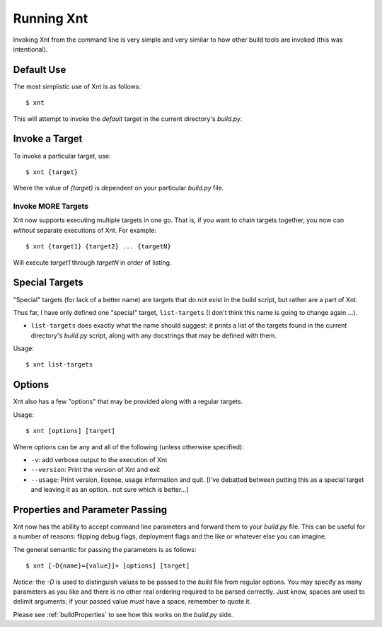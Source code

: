 Running Xnt
===========

Invoking Xnt from the command line is very simple and very similar to how other
build tools are invoked (this was intentional).

.. _defaultUse:

Default Use
-----------

The most simplistic use of Xnt is as follows::

    $ xnt

This will attempt to invoke the `default` target in the current directory's
`build.py`.

.. _invokeTarget:

Invoke a Target
---------------

To invoke a particular target, use::

    $ xnt {target}

Where the value of `{target}` is dependent on your particular `build.py` file.

Invoke MORE Targets
~~~~~~~~~~~~~~~~~~~

Xnt now supports executing multiple targets in one go. That is, if you want to
chain targets together, you now can *without* separate executions of Xnt. For
example::

    $ xnt {target1} {target2} ... {targetN}

Will execute `target1` through `targetN` in order of listing.

.. _specialTargets:

Special Targets
---------------

"Special" targets (for lack of a better name) are targets that do not exist in
the build script, but rather are a part of Xnt.

Thus far, I have only defined one "special" target, ``list-targets`` (I don't
think this name is going to change again ...).

* ``list-targets`` does exactly what the name should suggest: it prints a list
  of the targets found in the current directory's `build.py` script, along with
  any docstrings that may be defined with them.

Usage::

    $ xnt list-targets

.. _xntOptions:

Options
-------

Xnt also has a few "options" that may be provided along with a regular targets.

Usage::

    $ xnt [options] [target]

Where options can be any and all of the following (unless otherwise specified):

* ``-v``: add verbose output to the execution of Xnt

* ``--version``: Print the version of Xnt and exit

* ``--usage``: Print version, license, usage information and quit. [I've
  debatted between putting this as a special target and leaving it as an
  option.. not sure which is better...]

.. _xntPropertiesParameters:

Properties and Parameter Passing
--------------------------------

Xnt now has the ability to accept command line parameters and forward them to
your `build.py` file. This can be useful for a number of reasons: flipping
debug flags, deployment flags and the like or whatever else you can imagine.

The general semantic for passing the parameters is as follows::

    $ xnt [-D{name}={value}]+ [options] [target]

*Notice:* the `-D` is used to distinguish values to be passed to the `build`
file from regular options. You may specify as many parameters as you like and
there is no other real ordering required to be parsed correctly. Just know,
spaces are used to delimit arguments; if your passed value *must* have a space,
remember to quote it.

Please see :ref:`buildProperties` to see how this works on the `build.py` side.
